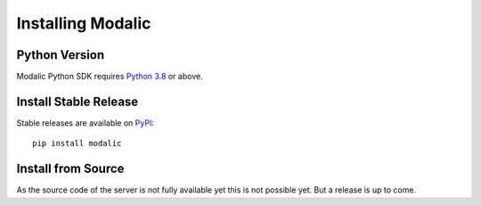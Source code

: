 .. _installation:

Installing Modalic
==================

Python Version
--------------

Modalic Python SDK  requires `Python 3.8 <https://docs.python.org/3.8/>`_ or above.

Install Stable Release
----------------------

Stable releases are available on `PyPI <https://pypi.org/>`_::

  pip install modalic

Install from Source
-------------------

As the source code of the server is not fully available yet this is not possible yet.
But a release is up to come.
